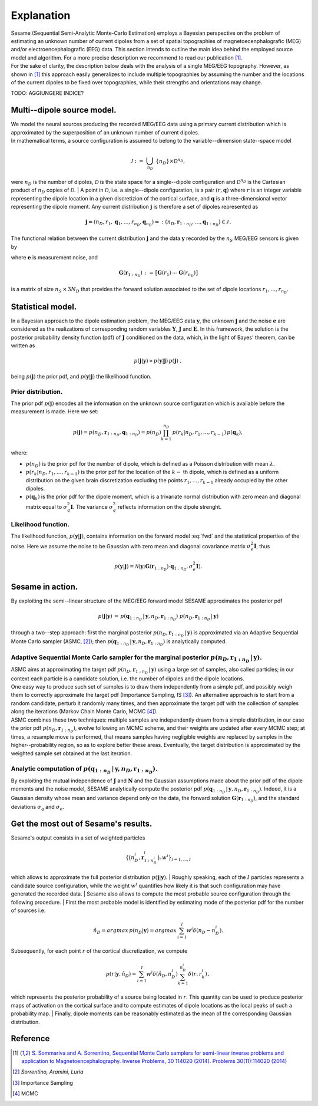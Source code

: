 ############
Explanation
############

| Sesame (Sequential Semi-Analytic Monte-Carlo Estimation) employs a Bayesian perspective on the problem of estimating an unknown number of current dipoles from a set of spatial topographies of magnetoecenphalografic (MEG) and/or electroencephalografic (EEG) data. This section intends to outline the main idea behind the employed source model and algorithm. For a more precise description we recommend to read our publication [1]_.
| For the sake of clarity, the description below deals with the analysis of a single MEG/EEG topography. However, as shown in [1]_ this approach easily generalizes to include multiple topographies by assuming the number and the locations of the current dipoles to be fixed over topographies, while their strengths and orientations may change.

TODO: AGGIUNGERE INDICE?

Multi--dipole source model.
---------------------------
| We model the neural sources producing the recorded MEG/EEG data using a primary current distribution which is approximated by the superposition of an unknown number of current dipoles.
| In mathematical terms, a source configuration is assumed to belong to the variable--dimension state--space model

.. math:: \mathcal{J}\ :=\ \bigcup_{n_D}\ \{n_D\} \times \mathcal{D}^{n_D} ,
 
were :math:`n_D` is the number of dipoles, :math:`\mathcal{D}` is the state space for a single--dipole configuration and :math:`\mathcal{D}^{n_D}` is the Cartesian product of :math:`n_D` copies of :math:`\mathcal{D}`.
| A point in :math:`\mathcal{D}`, i.e. a single--dipole configuration, is a pair :math:`(r, \mathbf{q})` where :math:`r` is an integer variable representing the dipole location in a given discretizion of the cortical surface, and :math:`\mathbf{q}` is a three–dimensional vector representing the dipole moment. Any current distribution :math:`\mathbf{j}` is therefore a set of dipoles represented as 

.. math:: \mathbf{j} = \left(n_D, r_1, \mathbf{q}_1, \dots, r_{n_D}, \mathbf{q}_{n_D} \right) =: \left(n_D, \mathbf{r}_{1:n_D}, \dots, \mathbf{q}_{1:n_D}\right)  \in \mathcal{J}\, .


The functional relation between the current distribution :math:`\mathbf{j}` and the data :math:`\mathbf{y}` recorded by the :math:`n_S` MEG/EEG sensors is given by

.. math:: \mathbf{y} = \mathbf{G} \left( \mathbf{r}_{1:n_D} \right) \cdot \mathbf{q}_{1:n_D} + \mathbf{e},
   :label: fwd

where :math:`\mathbf{e}` is measurement noise, and 

.. math:: \mathbf{G}\left(\mathbf{r}_{1:n_D}\right)\, :=\, \big[\mathbf{G}(r_1)\, \cdots \, \mathbf{G}(r_{n_D})\big]

is a matrix of size :math:`n_S \, \times \, 3N_D` that provides the forward solution associated to the set of dipole locations :math:`r_{1}, \dots, r_{n_D}`. 

Statistical model.
-------------------
| In a Bayesian approach to the dipole estimation problem, the MEG/EEG data :math:`\mathbf{y}`, the unknown :math:`\mathbf{j}` and the noise :math:`\mathbf{e}` are considered as the realizations of corresponding random variables :math:`\mathbf{Y}`, :math:`\mathbf{J}` and :math:`\mathbf{E}`. In this framework, the solution is the posterior probability density function (pdf) of :math:`\mathbf{J}` conditioned on the data, which, in the light of Bayes' theorem, can be written as

.. math:: p(\mathbf{j}|\mathbf{y}) \propto p(\mathbf{y}|\mathbf{j})\, p(\mathbf{j})\ ,

being :math:`p(\mathbf{j})` the prior pdf, and :math:`p(\mathbf{y}|\mathbf{j})` the likelihood function.

Prior distribution.
"""""""""""""""""""
The prior pdf :math:`p(\mathbf{j})` encodes all the information on the unknown source configuration which is available before the measurement is made. Here we set:

.. math:: p(\mathbf{j}) = p(n_D, \mathbf{r}_{1:n_D}, \mathbf{q}_{1:n_D}) = p(n_D) \prod_{k=1}^{n_D}\, p(r_k|n_D, r_1, \ldots, r_{k-1})\, p(\mathbf{q}_{k}),

where:

- :math:`p(n_D)` is the prior pdf for the number of dipole, which is defined as a Poisson distribution with mean :math:`\lambda`.
- :math:`p(r_k|n_D, r_1, \ldots, r_{k-1})` is the prior pdf for the location of the :math:`k-` th dipole, which is defined as a uniform distribution on the given brain discretization excluding the points :math:`r_1, \ldots, r_{k-1}` already occupied by the other dipoles.
- :math:`p(\mathbf{q}_k)` is the prior pdf for the dipole moment, which is a trivariate normal distribution with zero mean and diagonal matrix equal to :math:`\sigma_q^2 \mathbf{I}`. The variance :math:`\sigma_q^2` reflects information on the dipole strenght.

Likelihood function.
"""""""""""""""""""""
The likelihood function, :math:`p(\mathbf{y}|\mathbf{j})`, contains information on the forward model :eq:`fwd` and the statistical properties of the noise. Here we assume the noise to be Gaussian with zero mean and diagonal covariance matrix :math:`\sigma_e^2 \mathbf{I}`, thus

.. math:: p(\mathbf{y}|\mathbf{j}) = \mathcal{N}(\mathbf{y}; \mathbf{G} \left( \mathbf{r}_{1:n_D} \right) \cdot \mathbf{q}_{1:n_D}, \sigma_{e}^2 \mathbf{I}).


Sesame in action.
-----------------
By exploiting the semi--linear structure of the MEG/EEG forward model SESAME approximates the posterior pdf

.. math:: p(\mathbf{j}|\mathbf{y})\, =\,  p(\mathbf{q}_{1:n_D}\,|\,\mathbf{y}, n_D, \mathbf{r}_{1:n_D})\ p(n_D, \mathbf{r}_{1:n_D}\,|\,\mathbf{y})

through a two--step approach: first the marginal posterior :math:`p(n_D, \mathbf{r}_{1:n_D}\,|\,\mathbf{y})` is approximated via an Adaptive Sequential Monte Carlo sampler (ASMC, [2]_); then  :math:`p(\mathbf{q}_{1:n_D}\,|\,\mathbf{y}, n_D, \mathbf{r}_{1:n_D})` is analytically computed.

Adaptive Sequential Monte Carlo sampler for the marginal posterior :math:`p(n_D, \mathbf{r}_{1:n_D}\,|\,\mathbf{y})`.
"""""""""""""""""""""""""""""""""""""""""""""""""""""""""""""""""""""""""""""""""""""""""""""""""""""""""""""""""""""""
| ASMC aims at approximating the target pdf :math:`p(n_D, \mathbf{r}_{1:n_D}\,|\,\mathbf{y})` using a large set of samples, also called particles; in our context each particle is a candidate solution, i.e. the number of dipoles and the dipole locations.
| One easy way to produce such set of samples is to draw them independently from a simple pdf, and possibly weigh them to correctly approximate the target pdf (Importance Sampling, IS [3]_). An alternative approach is to start from a random candidate, perturb it randomly many times, and then approximate the target pdf with the collection of samples along the iterations (Markov Chain Monte Carlo, MCMC [4]_).
| ASMC combines these two techniques:  multiple samples are independently drawn from a simple distribution, in our case the prior pdf :math:`p(n_D, \mathbf{r}_{1:n_D})`, evolve following an MCMC scheme, and their weights are updated after every MCMC step; at times, a resample move is performed, that means samples having negligible weights are replaced by samples in the higher--probability region, so as to explore better these areas. Eventually, the target distribution is approximated by the weighted sample set obtained at the last iteration.

Analytic computation of :math:`p(\mathbf{q}_{1:n_D}\,|\,\mathbf{y}, n_D, \mathbf{r}_{1:n_D})`.
""""""""""""""""""""""""""""""""""""""""""""""""""""""""""""""""""""""""""""""""""""""""""""""""
By exploiting the mutual independence of :math:`\mathbf{J}` and :math:`\mathbf{N}` and the Gaussian assumptions made about the prior pdf of the dipole moments and the noise model, SESAME analytically compute the posterior pdf :math:`p(\mathbf{q}_{1:n_D}\,|\,\mathbf{y}, n_D, \mathbf{r}_{1:n_D})`. Indeed, it is a Gaussian density whose mean and variance depend only on the data, the forward solution :math:`\mathbf{G}\left(\mathbf{r}_{1:n_D}\right)`, and the standard deviations :math:`\sigma_q` and :math:`\sigma_e`.

Get the most out of Sesame's results.
-------------------------------------
| Sesame's output consists in a set of weighted particles

.. math::  \left\{\big(n_D^{i}, \mathbf{r}_{1:n_D^{i}}^{i}\big), w^{i} \right\}_{i=1, ..., I}

which allows to approximate the full posterior distribution :math:`p(\mathbf{j}|\mathbf{y})`.
| Roughly speaking, each of the :math:`I` particles represents a candidate source configuration, while the weight :math:`w^i` quantifies how likely it is that such configuration may have generated the recorded data.
| Sesame also allows to compute the most probable source configuration through the following procedure.
| First the most probable model is identified by estimating mode of the posterior pdf for the number of sources i.e. 

.. math:: \hat{n}_D = argmax\, p \left(n_D | \mathbf{y} \right) = argmax\, \sum_{i=1}^I w^{i} \delta \left(n_D-n_D^{i} \right).

| Subsequently, for each point :math:`r` of the cortical discretization, we compute

.. math:: p(r| \mathbf{y},\hat{n}_D) = \sum_{i=1}^I w^i \delta\left(\hat{n}_D,n_D^i\right) \sum_{k=1}^{n_D^{i}} \delta\left(r, r_k^{i}\right)\, ,

which represents the posterior probability of a source being located in :math:`r`. This quantity can be used to produce posterior maps of activation on the cortical surface and to compute estimates of dipole locations as the local peaks of such a probability map.
| Finally, dipole moments can be reasonably estimated as the mean of the corresponding Gaussian distribution. 


Reference
---------
.. [1] `S. Sommariva and A. Sorrentino, Sequential Monte Carlo samplers for semi-linear inverse problems and application to Magnetoencephalography. Inverse Problems, 30 114020 (2014).   Problems 30(11):114020 (2014) <https://doi.org/10.1088/0266-5611/30/11/114020>`_
.. [2]  `Sorrentino, Aramini, Luria`
.. [3] Importance Sampling
.. [4] MCMC
